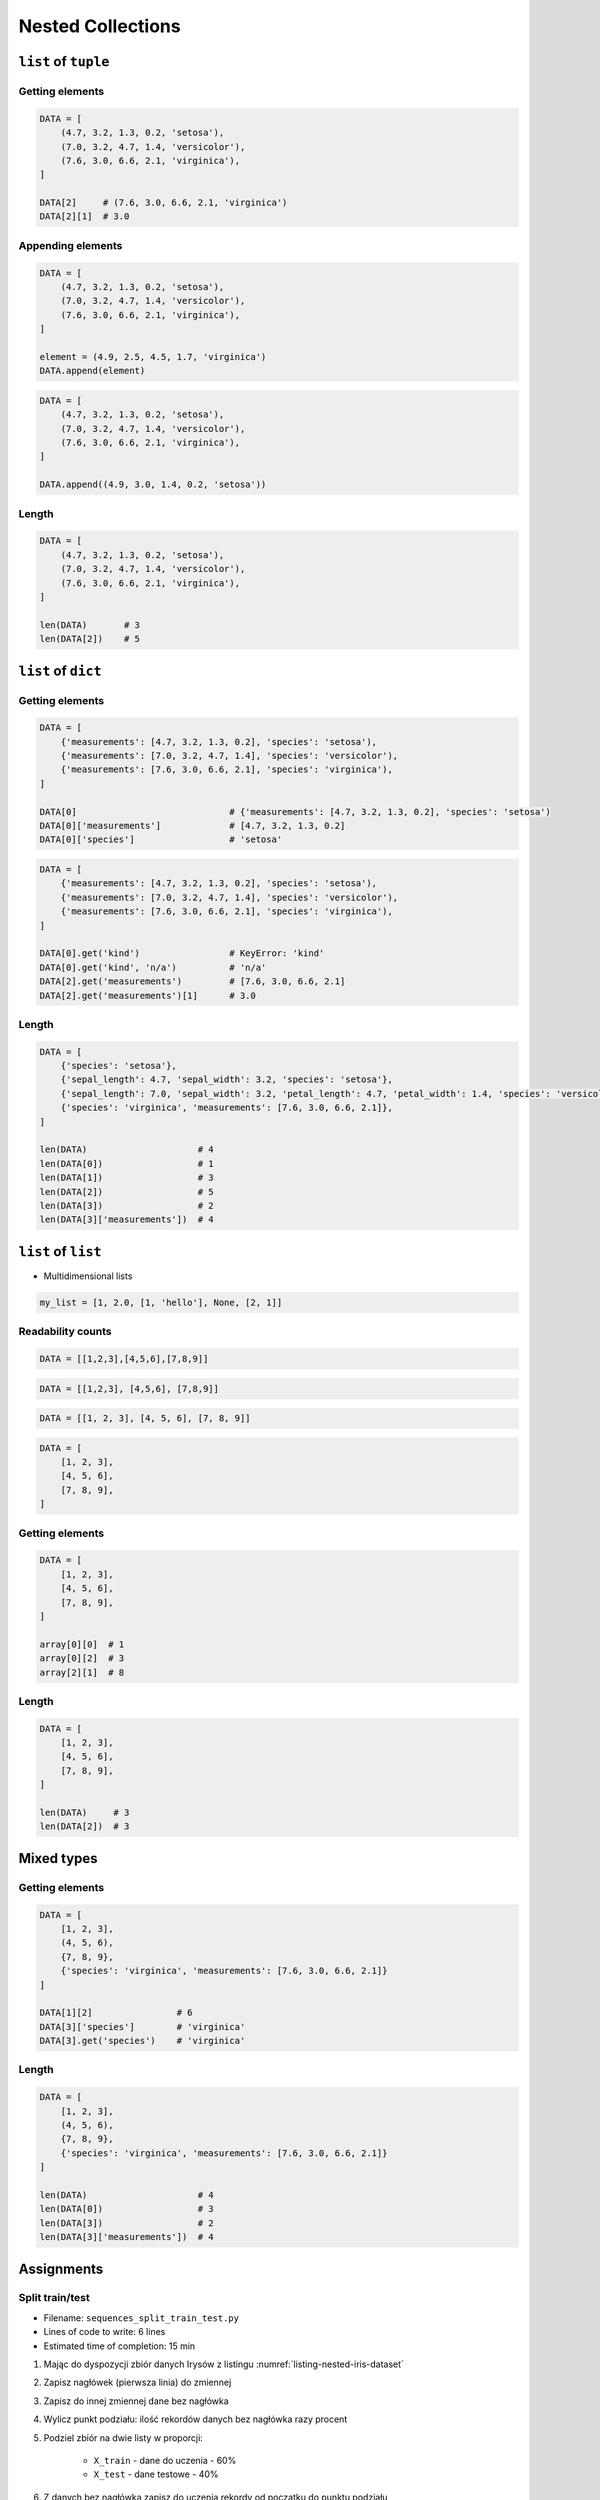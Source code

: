 ******************
Nested Collections
******************


``list`` of ``tuple``
=====================

Getting elements
----------------
.. code-block:: python

    DATA = [
        (4.7, 3.2, 1.3, 0.2, 'setosa'),
        (7.0, 3.2, 4.7, 1.4, 'versicolor'),
        (7.6, 3.0, 6.6, 2.1, 'virginica'),
    ]

    DATA[2]     # (7.6, 3.0, 6.6, 2.1, 'virginica')
    DATA[2][1]  # 3.0

Appending elements
------------------
.. code-block:: python

    DATA = [
        (4.7, 3.2, 1.3, 0.2, 'setosa'),
        (7.0, 3.2, 4.7, 1.4, 'versicolor'),
        (7.6, 3.0, 6.6, 2.1, 'virginica'),
    ]

    element = (4.9, 2.5, 4.5, 1.7, 'virginica')
    DATA.append(element)

.. code-block:: python

    DATA = [
        (4.7, 3.2, 1.3, 0.2, 'setosa'),
        (7.0, 3.2, 4.7, 1.4, 'versicolor'),
        (7.6, 3.0, 6.6, 2.1, 'virginica'),
    ]

    DATA.append((4.9, 3.0, 1.4, 0.2, 'setosa'))

Length
------
.. code-block:: python

    DATA = [
        (4.7, 3.2, 1.3, 0.2, 'setosa'),
        (7.0, 3.2, 4.7, 1.4, 'versicolor'),
        (7.6, 3.0, 6.6, 2.1, 'virginica'),
    ]

    len(DATA)       # 3
    len(DATA[2])    # 5


``list`` of ``dict``
====================

Getting elements
----------------
.. code-block:: python

    DATA = [
        {'measurements': [4.7, 3.2, 1.3, 0.2], 'species': 'setosa'),
        {'measurements': [7.0, 3.2, 4.7, 1.4], 'species': 'versicolor'),
        {'measurements': [7.6, 3.0, 6.6, 2.1], 'species': 'virginica'),
    ]

    DATA[0]                             # {'measurements': [4.7, 3.2, 1.3, 0.2], 'species': 'setosa')
    DATA[0]['measurements']             # [4.7, 3.2, 1.3, 0.2]
    DATA[0]['species']                  # 'setosa'

.. code-block:: python

    DATA = [
        {'measurements': [4.7, 3.2, 1.3, 0.2], 'species': 'setosa'),
        {'measurements': [7.0, 3.2, 4.7, 1.4], 'species': 'versicolor'),
        {'measurements': [7.6, 3.0, 6.6, 2.1], 'species': 'virginica'),
    ]

    DATA[0].get('kind')                 # KeyError: 'kind'
    DATA[0].get('kind', 'n/a')          # 'n/a'
    DATA[2].get('measurements')         # [7.6, 3.0, 6.6, 2.1]
    DATA[2].get('measurements')[1]      # 3.0

Length
------
.. code-block:: python

    DATA = [
        {'species': 'setosa'},
        {'sepal_length': 4.7, 'sepal_width': 3.2, 'species': 'setosa'},
        {'sepal_length': 7.0, 'sepal_width': 3.2, 'petal_length': 4.7, 'petal_width': 1.4, 'species': 'versicolor'},
        {'species': 'virginica', 'measurements': [7.6, 3.0, 6.6, 2.1]},
    ]

    len(DATA)                     # 4
    len(DATA[0])                  # 1
    len(DATA[1])                  # 3
    len(DATA[2])                  # 5
    len(DATA[3])                  # 2
    len(DATA[3]['measurements'])  # 4


``list`` of ``list``
====================
* Multidimensional lists

.. code-block:: python

    my_list = [1, 2.0, [1, 'hello'], None, [2, 1]]

Readability counts
------------------
.. code-block:: python

    DATA = [[1,2,3],[4,5,6],[7,8,9]]

.. code-block:: python

    DATA = [[1,2,3], [4,5,6], [7,8,9]]

.. code-block:: python

    DATA = [[1, 2, 3], [4, 5, 6], [7, 8, 9]]

.. code-block:: python

    DATA = [
        [1, 2, 3],
        [4, 5, 6],
        [7, 8, 9],
    ]

Getting elements
----------------
.. code-block:: python

    DATA = [
        [1, 2, 3],
        [4, 5, 6],
        [7, 8, 9],
    ]

    array[0][0]  # 1
    array[0][2]  # 3
    array[2][1]  # 8

Length
------
.. code-block:: python

    DATA = [
        [1, 2, 3],
        [4, 5, 6],
        [7, 8, 9],
    ]

    len(DATA)     # 3
    len(DATA[2])  # 3


Mixed types
===========

Getting elements
----------------
.. code-block:: python

    DATA = [
        [1, 2, 3],
        (4, 5, 6),
        {7, 8, 9},
        {'species': 'virginica', 'measurements': [7.6, 3.0, 6.6, 2.1]}
    ]

    DATA[1][2]                # 6
    DATA[3]['species']        # 'virginica'
    DATA[3].get('species')    # 'virginica'

Length
------
.. code-block:: python

    DATA = [
        [1, 2, 3],
        (4, 5, 6),
        {7, 8, 9},
        {'species': 'virginica', 'measurements': [7.6, 3.0, 6.6, 2.1]}
    ]

    len(DATA)                     # 4
    len(DATA[0])                  # 3
    len(DATA[3])                  # 2
    len(DATA[3]['measurements'])  # 4


Assignments
===========

Split train/test
----------------
* Filename: ``sequences_split_train_test.py``
* Lines of code to write: 6 lines
* Estimated time of completion: 15 min

.. code-block:: python
    :caption: Iris Dataset
    :name: listing-nested-iris-dataset

    DATA = [
        ('Sepal length', 'Sepal width', 'Petal length', 'Petal width', 'Species'),
        (5.8, 2.7, 5.1, 1.9, 'virginica'),
        (5.1, 3.5, 1.4, 0.2, 'setosa'),
        (5.7, 2.8, 4.1, 1.3, 'versicolor'),
        (6.3, 2.9, 5.6, 1.8, 'virginica'),
        (6.4, 3.2, 4.5, 1.5, 'versicolor'),
        (4.7, 3.2, 1.3, 0.2, 'setosa'),
        (7.0, 3.2, 4.7, 1.4, 'versicolor'),
        (7.6, 3.0, 6.6, 2.1, 'virginica'),
        (4.9, 3.0, 1.4, 0.2, 'setosa'),
        (4.9, 2.5, 4.5, 1.7, 'virginica'),
        (7.1, 3.0, 5.9, 2.1, 'virginica'),
        (4.6, 3.4, 1.4, 0.3, 'setosa'),
        (5.4, 3.9, 1.7, 0.4, 'setosa'),
        (5.7, 2.8, 4.5, 1.3, 'versicolor'),
        (5.0, 3.6, 1.4, 0.3, 'setosa'),
        (5.5, 2.3, 4.0, 1.3, 'versicolor'),
        (6.5, 3.0, 5.8, 2.2, 'virginica'),
        (6.5, 2.8, 4.6, 1.5, 'versicolor'),
        (6.3, 3.3, 6.0, 2.5, 'virginica'),
        (6.9, 3.1, 4.9, 1.5, 'versicolor'),
        (4.6, 3.1, 1.5, 0.2, 'setosa'),
    ]

#. Mając do dyspozycji zbiór danych Irysów z listingu :numref:`listing-nested-iris-dataset`
#. Zapisz nagłówek (pierwsza linia) do zmiennej
#. Zapisz do innej zmiennej dane bez nagłówka
#. Wylicz punkt podziału: ilość rekordów danych bez nagłówka razy procent
#. Podziel zbiór na dwie listy w proporcji:

    - ``X_train`` - dane do uczenia - 60%
    - ``X_test`` - dane testowe - 40%

#. Z danych bez nagłówka zapisz do uczenia rekordy od początku do punktu podziału
#. Z danych bez nagłówka zapisz do testów rekordy od punktu podziału do końca

:The whys and wherefores:
    * Umiejętność przetwarzania złożonych typów danych
    * Korzystanie z przecięć danych
    * Konwersja typów
    * Magic Number

:Hint:
    * ``selected = DATA[1:]``
